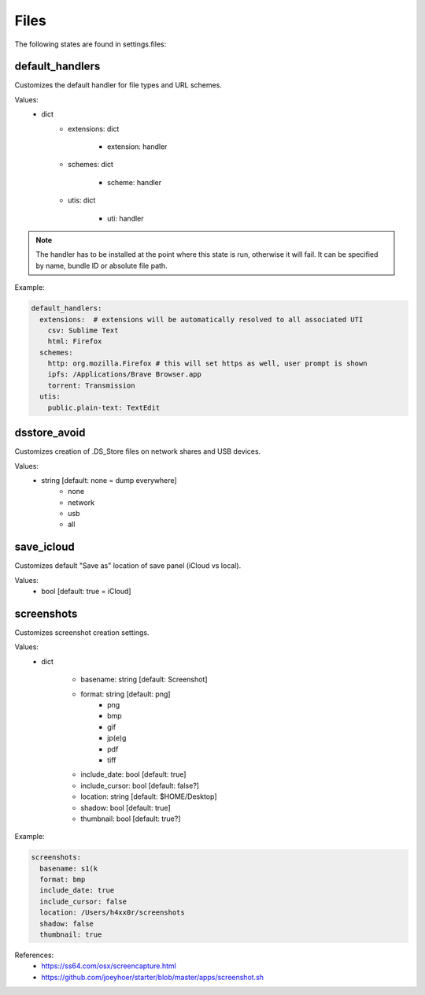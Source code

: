 Files
=====

The following states are found in settings.files:


default_handlers
----------------
Customizes the default handler for file types and URL schemes.

Values:
    - dict
        * extensions: dict

            - extension: handler

        * schemes: dict

            - scheme: handler

        * utis: dict

            - uti: handler

.. note::

    The handler has to be installed at the point where this state
    is run, otherwise it will fail. It can be specified by name,
    bundle ID or absolute file path.

Example:

.. code-block:: yaml

    default_handlers:
      extensions:  # extensions will be automatically resolved to all associated UTI
        csv: Sublime Text
        html: Firefox
      schemes:
        http: org.mozilla.Firefox # this will set https as well, user prompt is shown
        ipfs: /Applications/Brave Browser.app
        torrent: Transmission
      utis:
        public.plain-text: TextEdit


dsstore_avoid
-------------
Customizes creation of .DS_Store files on network shares and USB devices.

Values:
    - string [default: none = dump everywhere]
        * none
        * network
        * usb
        * all


save_icloud
-----------
Customizes default "Save as" location of save panel (iCloud vs local).

Values:
    - bool [default: true = iCloud]


screenshots
-----------
Customizes screenshot creation settings.

Values:
    - dict

        * basename: string [default: Screenshot]
        * format: string [default: png]
            - png
            - bmp
            - gif
            - jp(e)g
            - pdf
            - tiff

        * include_date: bool [default: true]
        * include_cursor: bool [default: false?]
        * location: string [default: $HOME/Desktop]
        * shadow: bool [default: true]
        * thumbnail: bool [default: true?]

Example:

.. code-block:: yaml

    screenshots:
      basename: s1(k
      format: bmp
      include_date: true
      include_cursor: false
      location: /Users/h4xx0r/screenshots
      shadow: false
      thumbnail: true

References:
    * https://ss64.com/osx/screencapture.html
    * https://github.com/joeyhoer/starter/blob/master/apps/screenshot.sh


